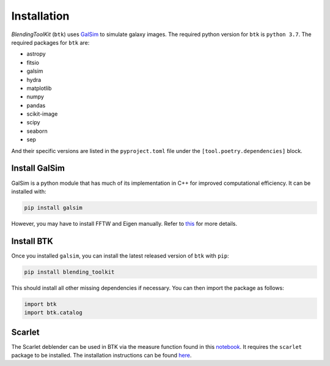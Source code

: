 Installation
===============

*BlendingToolKit* (``btk``) uses `GalSim <https://github.com/GalSim-developers/GalSim>`_ to simulate galaxy images. The required python version for ``btk`` is ``python 3.7``.
The required packages for ``btk`` are:

* astropy
* fitsio
* galsim
* hydra
* matplotlib
* numpy
* pandas
* scikit-image
* scipy
* seaborn
* sep

And their specific versions are listed in the ``pyproject.toml`` file under the ``[tool.poetry.dependencies]`` block.

Install GalSim
-------------------------------

GalSim is a python module that has much of its implementation in C++ for
improved computational efficiency. It can be installed with:

.. code-block::

    pip install galsim

However, you may have to install FFTW and Eigen manually. Refer to
`this <https://github.com/GalSim-developers/GalSim/blob/releases/2.1/INSTALL.md>`_
for more details.


Install BTK
------------------------------
Once you installed ``galsim``, you can install the latest released version of ``btk`` with ``pip``:

.. code-block::

    pip install blending_toolkit

This should install all other missing dependencies if necessary. You can then import the package as follows:

.. code-block:: python

    import btk
    import btk.catalog

Scarlet
------------------------------
The Scarlet deblender can be used in BTK via the measure function found in this `notebook <https://github.com/LSSTDESC/BlendingToolKit/blob/main/notebooks/01b-scarlet-measure.ipynb>`_. It requires the ``scarlet`` package to be installed. The installation instructions can be found `here <https://pmelchior.github.io/scarlet/install.html>`_.

